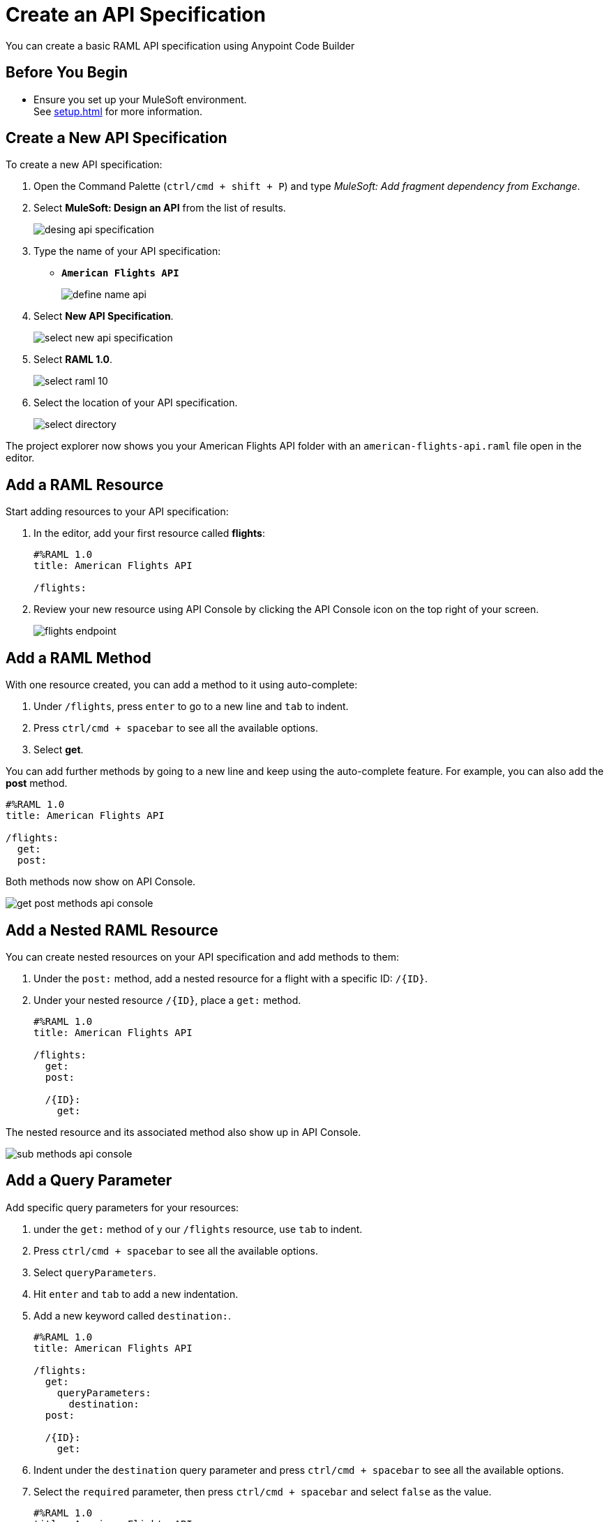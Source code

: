 = Create an API Specification

You can create a basic RAML API specification using Anypoint Code Builder

== Before You Begin

* Ensure you set up your MuleSoft environment. +
See xref:setup.adoc[] for more information.

== Create a New API Specification

To create a new API specification:

. Open the Command Palette (`ctrl/cmd + shift + P`) and type _MuleSoft: Add fragment dependency from Exchange_.
. Select *MuleSoft: Design an API* from the list of results.
+
image::desing-api-specification.png[]
. Type the name of your API specification: +
* `*American Flights API*`
+
image::define-name-api.png[]
. Select *New API Specification*.
+
image::select-new-api-specification.png[]
. Select *RAML 1.0*.
+
image::select-raml-10.png[]
. Select the location of your API specification.
+
image::select-directory.png[]

The project explorer now shows you your American Flights API folder with an `american-flights-api.raml` file open in the editor.

== Add a RAML Resource

Start adding resources to your API specification:

. In the editor, add your first resource called *flights*:
+
[source,raml,linenums]
--
#%RAML 1.0
title: American Flights API

/flights:
--
. Review your new resource using API Console by clicking the API Console icon on the top right of your screen.
+
image::flights-endpoint.png[]

== Add a RAML Method

With one resource created, you can add a method to it using auto-complete:

. Under `/flights`, press `enter` to go to a new line and `tab` to indent.
. Press `ctrl/cmd + spacebar` to see all the available options.
. Select *get*.

You can add further methods by going to a new line and keep using the auto-complete feature. For example, you can also add the *post* method.

[source,raml,linenums]
--
#%RAML 1.0
title: American Flights API

/flights:
  get:
  post:
--

Both methods now show on API Console.

image::get-post-methods-api-console.png[]

== Add a Nested RAML Resource

You can create nested resources on your API specification and add methods to them:

. Under the `post:` method, add a nested resource for a flight with a specific ID: `/{ID}`.
. Under your nested resource `/{ID}`, place a `get:` method.
+
[source,raml,linenums]
--
#%RAML 1.0
title: American Flights API

/flights:
  get:
  post:

  /{ID}:
    get:
--

The nested resource and its associated method also show up in API Console.

image::sub-methods-api-console.png[]

== Add a Query Parameter

Add specific query parameters for your resources:

. under the `get:` method of y our `/flights` resource, use `tab` to indent.
. Press `ctrl/cmd + spacebar` to see all the available options.
. Select `queryParameters`.
. Hit `enter` and `tab` to add a new indentation.
. Add a new keyword called `destination:`.
+
[source,raml,linenums]
--
#%RAML 1.0
title: American Flights API

/flights:
  get:
    queryParameters:
      destination:
  post:

  /{ID}:
    get:
--
. Indent under the `destination` query parameter and press `ctrl/cmd + spacebar` to see all the available options.
. Select the  `required` parameter, then press `ctrl/cmd + spacebar` and select `false` as the value.
+
[source,raml,linenums]
--
#%RAML 1.0
title: American Flights API

/flights:
  get:
    queryParameters:
      destination:
        required: false
  post:

  /{ID}:
    get:
--
. Go to a new line at the same indent level as the `required` parameter and press `ctrl/cmd + spacebar` to create an `enum` parameter.
. Under your `enum` parameter, create values for the enum as `SFO`, `LAX`, and `CLE`.
+
[source,raml,linenums]
--
#%RAML 1.0
title: American Flights API

/flights:
  get:
    queryParameters:
      destination:
        required: false
        enum:
          - SFO
          - LAX
          - CLE
  post:

  /{ID}:
    get:
--
